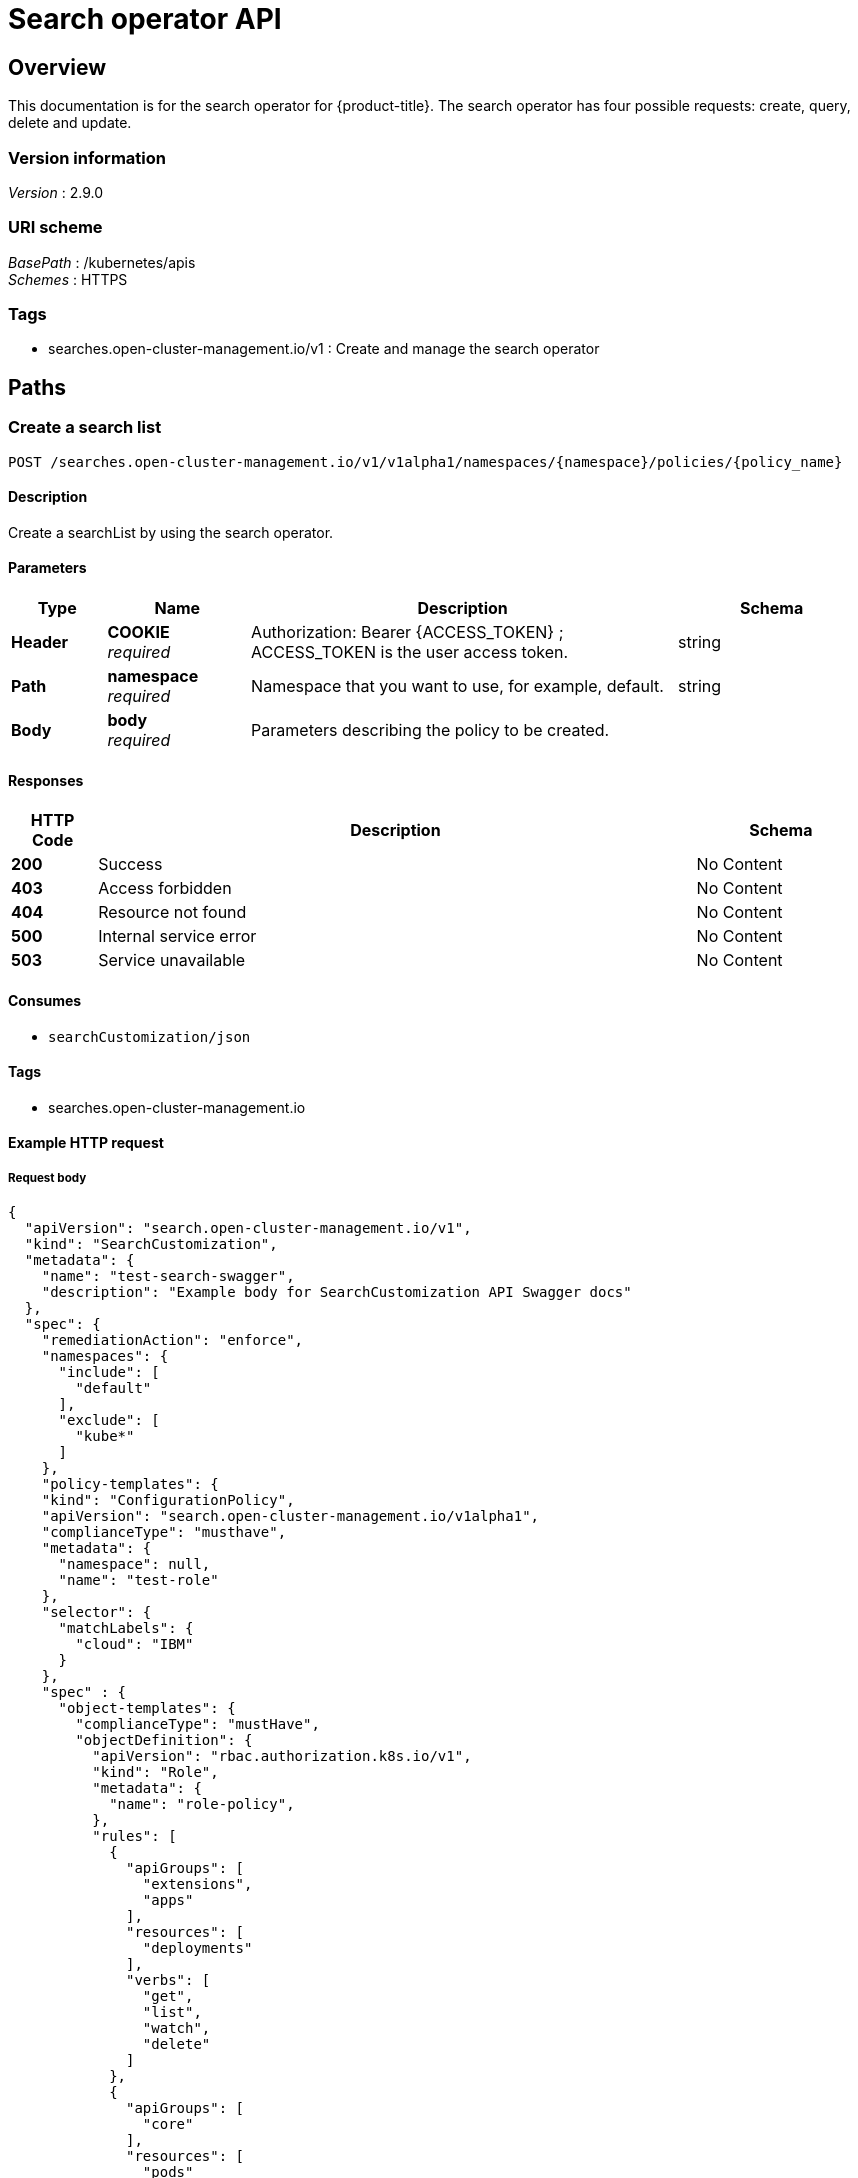 [#search-api]
= Search operator API


[[_rhacm-docs_apis_searchoperator_jsonoverview]]
== Overview

This documentation is for the search operator for {product-title}. The search operator has four possible requests: create, query, delete and update. 


=== Version information
[%hardbreaks]
_Version_ : 2.9.0


=== URI scheme
[%hardbreaks]
_BasePath_ : /kubernetes/apis
_Schemes_ : HTTPS


=== Tags

* searches.open-cluster-management.io/v1 : Create and manage the search operator


[[_rhacm-docs_apis_searchoperator_jsonpaths]]
== Paths

[[_rhacm-docs_apis_searchoperator_jsoncreate]]
=== Create a search list
....
POST /searches.open-cluster-management.io/v1/v1alpha1/namespaces/{namespace}/policies/{policy_name}
....


==== Description
Create a searchList by using the search operator.


==== Parameters

[options="header", cols=".^2a,.^3a,.^9a,.^4a"]
|===
|Type|Name|Description|Schema
|*Header*|*COOKIE* +
_required_|Authorization: Bearer {ACCESS_TOKEN} ; ACCESS_TOKEN is the user access token.|string
|*Path*|*namespace* +
_required_|Namespace that you want to use, for example, default.|string
|*Body*|*body* +
_required_|Parameters describing the policy to be created.|
|===


==== Responses

[options="header", cols=".^2a,.^14a,.^4a"]
|===
|HTTP Code|Description|Schema
|*200*|Success|No Content
|*403*|Access forbidden|No Content
|*404*|Resource not found|No Content
|*500*|Internal service error|No Content
|*503*|Service unavailable|No Content
|===


==== Consumes

* `searchCustomization/json`


==== Tags

* searches.open-cluster-management.io


==== Example HTTP request

===== Request body
[source,json]
----
{
  "apiVersion": "search.open-cluster-management.io/v1",
  "kind": "SearchCustomization",
  "metadata": {
    "name": "test-search-swagger",
    "description": "Example body for SearchCustomization API Swagger docs"
  },
  "spec": {
    "remediationAction": "enforce",
    "namespaces": {
      "include": [
        "default"
      ],
      "exclude": [
        "kube*"
      ]
    },
    "policy-templates": {
    "kind": "ConfigurationPolicy",
    "apiVersion": "search.open-cluster-management.io/v1alpha1",
    "complianceType": "musthave",
    "metadata": {
      "namespace": null,
      "name": "test-role"
    },
    "selector": {
      "matchLabels": {
        "cloud": "IBM"
      }
    },
    "spec" : {
      "object-templates": {
        "complianceType": "mustHave",
        "objectDefinition": {
          "apiVersion": "rbac.authorization.k8s.io/v1",
          "kind": "Role",
          "metadata": {
            "name": "role-policy",
          },
          "rules": [
            {
              "apiGroups": [
                "extensions",
                "apps"
              ],
              "resources": [
                "deployments"
              ],
              "verbs": [
                "get",
                "list",
                "watch",
                "delete"
              ]
            },
            {
              "apiGroups": [
                "core"
              ],
              "resources": [
                "pods"
              ],
              "verbs": [
                "create",
                "update",
                "patch"
              ]
            },
            {
              "apiGroups": [
                "core"
              ],
              "resources": [
                "secrets"
              ],
              "verbs": [
                "get",
                "watch",
                "list",
                "create",
                "delete",
                "update",
                "patch"
              ],
            },
          ],
        },
      },
    },
  },
----


[[_rhacm-docs_apis_searchoperator_jsonquerypolicies]]
=== Query searchCustomization
....
GET /search.open-cluster-management.io/v1/v1alpha1/namespaces/{namespace}/policies/{policy_name}
....


==== Description
Query your searchCustomization for more details.


==== Parameters

[options="header", cols=".^2a,.^3a,.^9a,.^4a"]
|===
|Type|Name|Description|Schema
|*Header*|*COOKIE* +
_required_|Authorization: Bearer {ACCESS_TOKEN} ; ACCESS_TOKEN is the user access token.|string
|*Path*|*namespace* +
_required_|Namespace that you want to apply the policy to, for example, default.|string
|===


==== Responses

[options="header", cols=".^2a,.^14a,.^4a"]
|===
|HTTP Code|Description|Schema
|*200*|Success|No Content
|*403*|Access forbidden|No Content
|*404*|Resource not found|No Content
|*500*|Internal service error|No Content
|*503*|Service unavailable|No Content
|===


==== Consumes

* `searchOperator/json`


==== Tags

* search.open-cluster-management.io


[[_rhacm-docs_apis_searchoperator_jsonquerypolicy]]
=== Query a single policy
....
GET /search.open-cluster-management.io/v1/v1alpha1/namespaces/{namespace}/policies/{policy_name}
....


==== Description
Query a single searchCustomization for more details.


==== Parameters

[options="header", cols=".^2a,.^3a,.^9a,.^4a"]
|===
|Type|Name|Description|Schema
|*Header*|*COOKIE* +
_required_|Authorization: Bearer {ACCESS_TOKEN} ; ACCESS_TOKEN is the user access token.|string
|*Path*|*policy_name* +
_required_|Name of the policy that you want to query.|string
|*Path*|*namespace* +
_required_|Namespace that you want to use, for example, default.|string
|===


==== Responses

[options="header", cols=".^2a,.^14a,.^4a"]
|===
|HTTP Code|Description|Schema
|*200*|Success|No Content
|*403*|Access forbidden|No Content
|*404*|Resource not found|No Content
|*500*|Internal service error|No Content
|*503*|Service unavailable|No Content
|===


==== Tags

* search.open-cluster-management.io


[[_rhacm-docs_apis_searchoperator_jsondeletsearchoperator]]
=== Delete a searchCustomization
....
DELETE /search.open-cluster-management.io/v1/v1alpha1/namespaces/{namespace}/policies/{policy_name}
....


==== Parameters

[options="header", cols=".^2a,.^3a,.^9a,.^4a"]
|===
|Type|Name|Description|Schema
|*Header*|*COOKIE* +
_required_|Authorization: Bearer {ACCESS_TOKEN} ; ACCESS_TOKEN is the user access token.|string
|*Path*|*policy_name* +
_required_|Name of the policy that you want to delete.|string
|*Path*|*namespace* +
_required_|Namespace that you want to use, for example, default.|string
|===


==== Responses

[options="header", cols=".^2a,.^14a,.^4a"]
|===
|HTTP Code|Description|Schema
|*200*|Success|No Content
|*403*|Access forbidden|No Content
|*404*|Resource not found|No Content
|*500*|Internal service error|No Content
|*503*|Service unavailable|No Content
|===


==== Tags

* searches.open-cluster-management.io




[[_rhacm-docs_apis_searchoperator_jsondefinitions]]
== Definitions

[[_rhacm-docs_apis_seachcustomization_jsonpolicy]]
=== SearchList

[options="header", cols=".^2a,.^3a,.^4a"]
|===
|Name|Description|Schema
|*apiVersion* +
_required_|The versioned schema of SearchList. |string
|*kind* +
_required_|String value that represents the REST resource. |string
|*metadata* +
_required_|Describes rules that define the policy.| object
|*spec* +
_required_|<<_rhacm-docs_apis_searchoperator_jsonpolicy_spec,spec>>
|===

[[_rhacm-docs_apis_searchoperator_jsonpolicy_spec]]
*spec*

[options="header", cols=".^2a,.^3a,.^4a"]
|===
|Name|Description|Schema
|*group* +
_required_|Value that represents the API group for the list. | string
|*names* +
_required_|Value that represents ..... |string
|<<_rhacm-docs_apis_searchoperator_jsonpolicy_policytemplates, *policy-templates*>> +
_optional_|array
|===

[[_rhacm-docs_apis_searchoperator_json_names]]
*names*

[options="header", cols=".^2a,.^3a,.^4a"]
|===
|Name|Description|Schema
|*listKind* +
_required_|The versioned schema of SearchCustomization.| string
|*plural* +
_required_|The versioned schema of SearchCustomization.| string
|*singular* +
_optional_|String value that represents the REST resource.|string
|===

[[_rhacm-docs_apis_searchoperator_json_scope]]
*scope*

[options="header", cols=".^2a,.^3a,.^4a"]
|===
|Name|Description|Schema
|*matchLabels* +
_optional_| The label that is required for the policy to be applied to a namespace.|object
|*cloud* +
_optional_|The label that is required for the policy to be applied to a cloud provider. |string
|===

[[_rhacm-docs_apis_searchoperator_jsonpolicy_rules]]
*rules*

[options="header", cols=".^2a,.^3a,.^4a"]
|===
|Name|Description|Schema
|*apiGroups* +
_required_| List of APIs that the rule applies to. |string
| *resources* +
_required_| A list of resource types.|object
|*verbs* +
_required_| A list of verbs. |string
|===